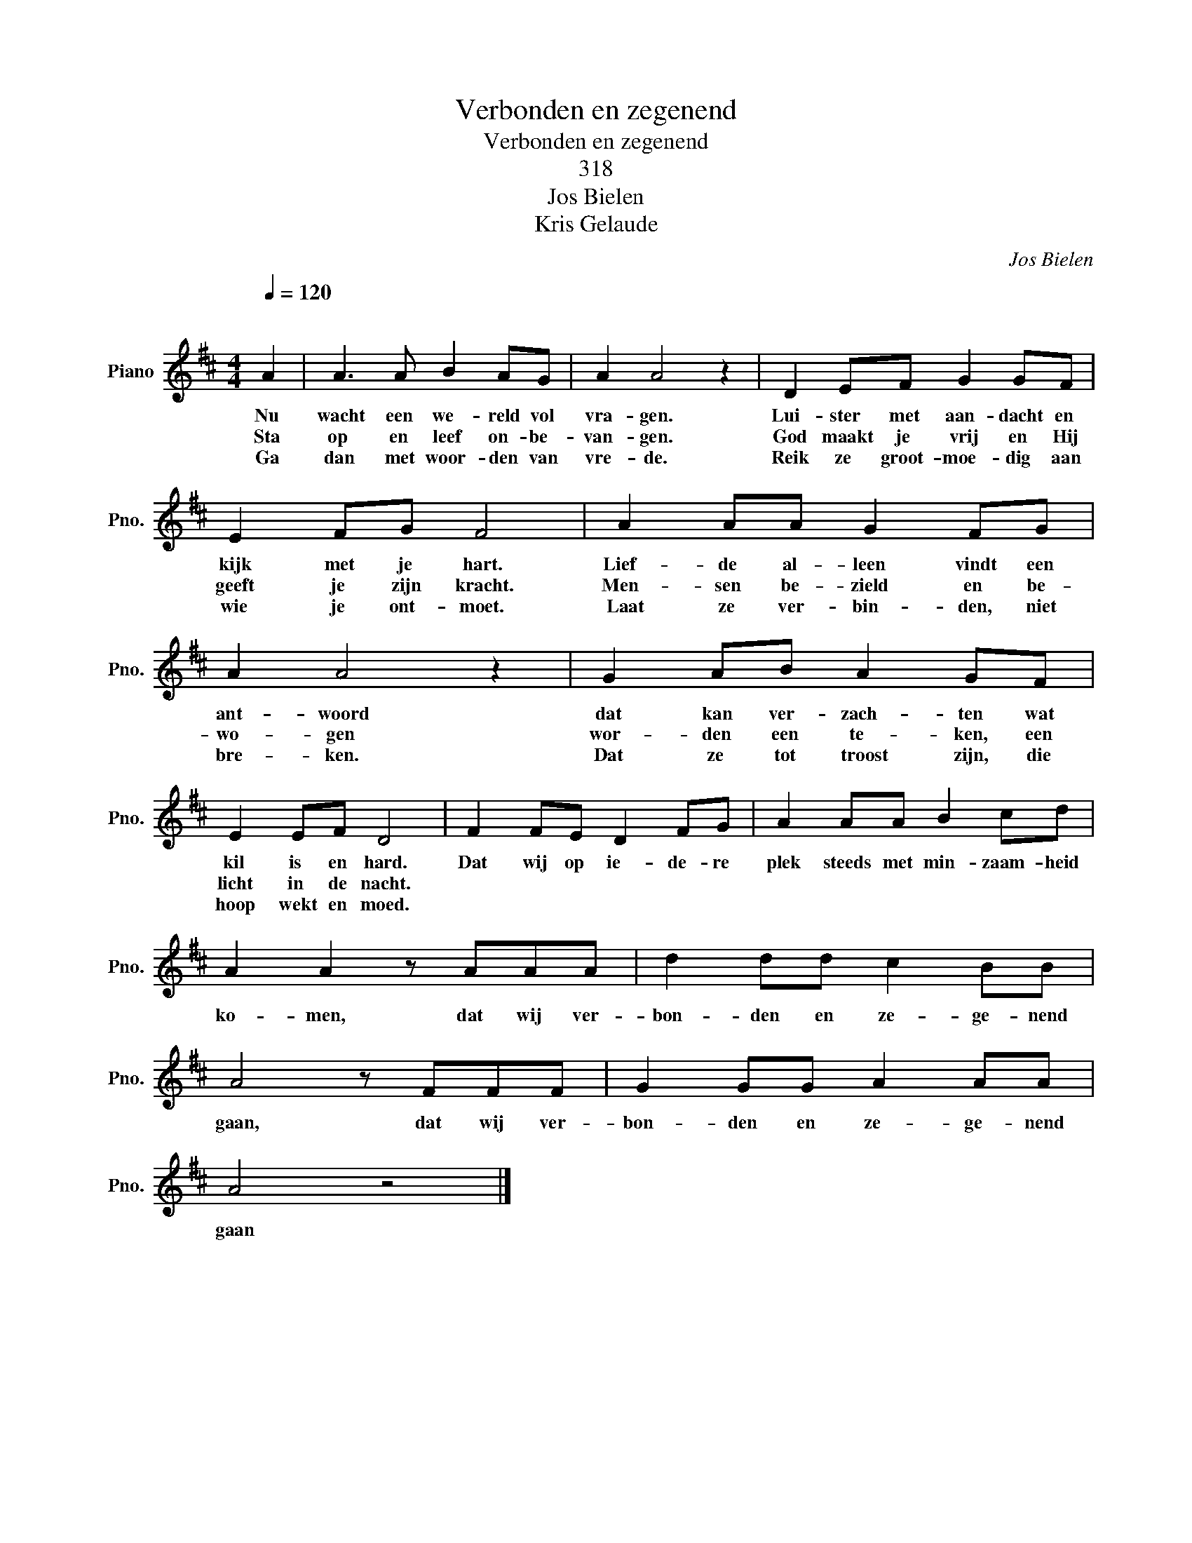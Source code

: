 X:1
T:Verbonden en zegenend
T:Verbonden en zegenend
T:318
T:Jos Bielen
T:Kris Gelaude
C:Jos Bielen
Z:Kris Gelaude
L:1/8
Q:1/4=120
M:4/4
K:D
V:1 treble nm="Piano" snm="Pno."
V:1
"^\n" A2 | A3 A B2 AG | A2 A4 z2 | D2 EF G2 GF | E2 FG F4 | A2 AA G2 FG | A2 A4 z2 | G2 AB A2 GF | %8
w: Nu|wacht een we- reld vol|vra- gen.|Lui- ster met aan- dacht en|kijk met je hart.|Lief- de al- leen vindt een|ant- woord|dat kan ver- zach- ten wat|
w: Sta|op en leef on- be-|van- gen.|God maakt je vrij en Hij|geeft je zijn kracht.|Men- sen be- zield en be-|wo- gen|wor- den een te- ken, een|
w: Ga|dan met woor- den van|vre- de.|Reik ze groot- moe- dig aan|wie je ont- moet.|Laat ze ver- bin- den, niet|bre- ken.|Dat ze tot troost zijn, die|
 E2 EF D4 | F2 FE D2 FG | A2 AA B2 cd | A2 A2 z AAA | d2 dd c2 BB | A4 z FFF | G2 GG A2 AA | %15
w: kil is en hard.|Dat wij op ie- de- re|plek steeds met min- zaam- heid|ko- men, dat wij ver-|bon- den en ze- ge- nend|gaan, dat wij ver-|bon- den en ze- ge- nend|
w: licht in de nacht.|||||||
w: hoop wekt en moed.|||||||
 A4 z4 |] %16
w: gaan|
w: |
w: |


